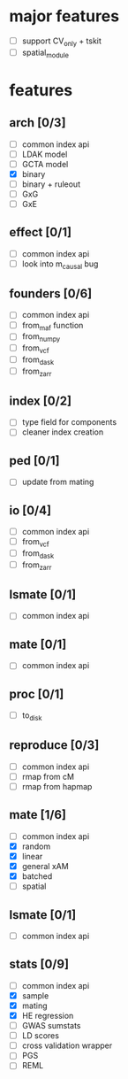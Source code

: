 

* major features
    - [ ] support CV_only + tskit
    - [ ] spatial_module
* features
** arch [0/3]
    - [ ] common index api
    - [ ] LDAK model
    - [ ] GCTA model
    - [X] binary
    - [ ] binary + ruleout
    - [ ] GxG
    - [ ] GxE
** effect [0/1]
    - [ ] common index api
    - [ ] look into m_causal bug
** founders [0/6]
    - [ ] common index api
    - [ ] from_maf function
    - [ ] from_numpy
    - [ ] from_vcf
    - [ ] from_dask
    - [ ] from_zarr
** index [0/2]
    - [ ] type field for components 
    - [ ] cleaner index creation
** ped [0/1]
    - [ ] update from mating
** io [0/4]
    - [ ] common index api
    - [ ] from_vcf
    - [ ] from_dask
    - [ ] from_zarr
** lsmate [0/1]
    - [ ] common index api
** mate [0/1]
    - [ ] common index api
** proc [0/1]
    - [ ] to_disk
** reproduce [0/3]
    - [ ] common index api
    - [ ] rmap from cM
    - [ ] rmap from hapmap
** mate [1/6]
    - [ ] common index api
    - [X] random
    - [X] linear
    - [X] general xAM
    - [X] batched
    - [ ] spatial
** lsmate [0/1]
    - [ ] common index api
** stats [0/9]
    - [ ] common index api
    - [X] sample
    - [X] mating
    - [X] HE regression
    - [ ] GWAS sumstats
    - [ ] LD scores
    - [ ] cross validation wrapper
    - [ ] PGS
    - [ ] REML
  


